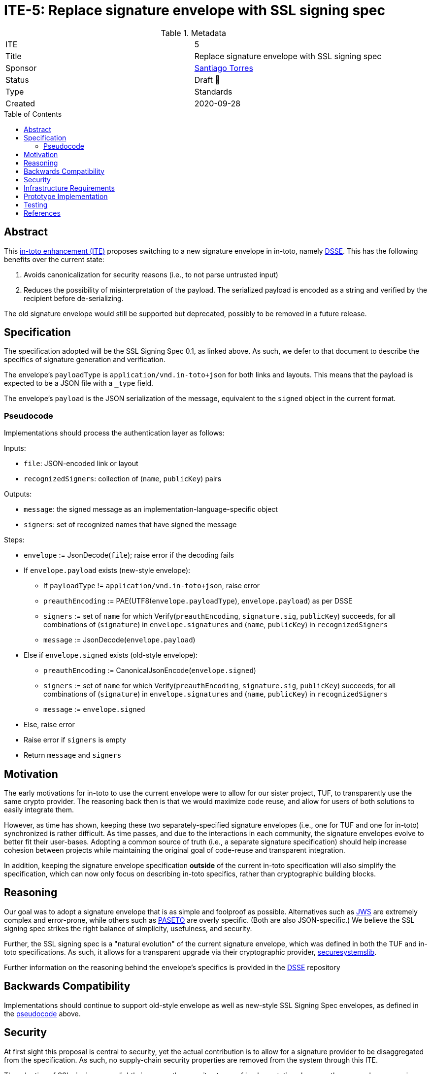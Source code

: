= ITE-5: Replace signature envelope with SSL signing spec
:source-highlighter: pygments
:toc: preamble
:toclevels: 2
ifdef::env-github[]
:tip-caption: :bulb:
:note-caption: :information_source:
:important-caption: :heavy_exclamation_mark:
:caution-caption: :fire:
:warning-caption: :warning:
endif::[]

.Metadata
[cols="2"]
|===
| ITE
| 5

| Title
| Replace signature envelope with SSL signing spec

| Sponsor
| link:https://github.com/santiagotorres[Santiago Torres]

| Status
| Draft 💬


| Type
| Standards

| Created
| 2020-09-28

|===

[[abstract]]
== Abstract

This link:https://github.com/in-toto/ITE[in-toto enhancement (ITE)] proposes
switching to a new signature envelope in in-toto, namely
link:http://github.com/secure-systems-lab/dsse[DSSE]. This
has the following benefits over the current state:

1. Avoids canonicalization for security reasons (i.e., to not parse untrusted input) 
2. Reduces the possibility of misinterpretation of the payload. The serialized payload is encoded as a string and verified by the recipient before de-serializing.

The old signature envelope would still be supported but deprecated, possibly to
be removed in a future release.

[[specification]]
== Specification

The specification adopted will be the SSL Signing Spec 0.1, as linked above. As
such, we defer to that document to describe the specifics of signature
generation and verification.

The envelope's `payloadType` is `application/vnd.in-toto+json` for both links
and layouts. This means that the payload is expected to be a JSON file with a
`_type` field.

The envelope's `payload` is the JSON serialization of the message, equivalent to
the `signed` object in the current format.

[[pseudocode]]
=== Pseudocode

Implementations should process the authentication layer as follows:

Inputs:

*   `file`: JSON-encoded link or layout
*   `recognizedSigners`: collection of (`name`, `publicKey`) pairs

Outputs:

*   `message`: the signed message as an implementation-language-specific object
*   `signers`: set of recognized names that have signed the message

Steps:

*   `envelope` := JsonDecode(`file`); raise error if the decoding fails
*   If `envelope.payload` exists (new-style envelope):
    **  If `payloadType` != `application/vnd.in-toto+json`, raise error
    **  `preauthEncoding` := PAE(UTF8(`envelope.payloadType`),
        `envelope.payload`) as per DSSE
    **  `signers` := set of `name` for which Verify(`preauthEncoding`,
        `signature.sig`, `publicKey`) succeeds, for all combinations of
        (`signature`) in `envelope.signatures` and (`name`, `publicKey`) in
        `recognizedSigners`
    **  `message` := JsonDecode(`envelope.payload`)
*   Else if `envelope.signed` exists (old-style envelope):
    **  `preauthEncoding` := CanonicalJsonEncode(`envelope.signed`)
    **  `signers` := set of `name` for which Verify(`preauthEncoding`,
        `signature.sig`, `publicKey`) succeeds, for all combinations of
        (`signature`) in `envelope.signatures` and (`name`, `publicKey`) in
        `recognizedSigners`
    **  `message` := `envelope.signed`
*   Else, raise error
*   Raise error if `signers` is empty
*   Return `message` and `signers`


[[motivation]]
== Motivation

The early motivations for in-toto to use the current envelope were to allow for
our sister project, TUF, to transparently use the same crypto provider. The
reasoning back then is that we would maximize code reuse, and allow for users
of both solutions to easily integrate them.

However, as time has shown, keeping these two separately-specified signature
envelopes (i.e., one for TUF and one for in-toto) synchronized is rather difficult. As time
passes, and due to the interactions in each community, the signature envelopes
evolve to better fit their user-bases. Adopting a common source of truth (i.e.,
a separate signature specification) should help increase cohesion between
projects while maintaining the original goal of code-reuse and transparent
integration.

In addition, keeping the signature envelope specification *outside* of the
current in-toto specification will also simplify the specification, which can
now only focus on describing in-toto specifics, rather than cryptographic
building blocks.

[[reasoning]]
== Reasoning

Our goal was to adopt a signature envelope that is as simple and foolproof as
possible. Alternatives such as link:https://tools.ietf.org/html/rfc7515[JWS] are
extremely complex and error-prone, while others such as
link:https://github.com/paragonie/paseto/blob/master/docs/01-Protocol-Versions/Version2.md#sig[PASETO]
are overly specific. (Both are also JSON-specific.) We believe the SSL signing
spec strikes the right balance of simplicity, usefulness, and security. 

Further, the SSL signing spec is a "natural evolution" of the current signature
envelope, which was defined in both the TUF and in-toto specifications. As such,
it allows for a transparent upgrade via their cryptographic provider,
link:https://github.com/secure-systems-lab/securesystemslib[securesystemslib].

Further information on the reasoning behind the envelope's specifics is provided in the link:https://github.com/secure-systems-lab/dsse[DSSE] repository

[[backwards-compatibility]]
== Backwards Compatibility

Implementations should continue to support old-style envelope as well as
new-style SSL Signing Spec envelopes, as defined in the
link:#pseudocode[pseudocode] above.

[[security]]
== Security

At first sight this proposal is central to security, yet the actual
contribution is to allow for a signature provider to be disaggregated from the
specification. As such, no supply-chain security properties are removed from
the system through this ITE.

The adoption of SSL signing spec slightly improves the security stance of
implementations because they are no longer parsing untrusted input.

[[infrastructure-requirements]]
== Infrastructure Requirements

Since this is a change in the metadata format, no infrastructure requirements
exist.


[[prototype-implementation]]
== Prototype Implementation

None yet.

[[testing]]
== Testing

The test-suite should include loading/generating both new-style SSL signing spec
metadata as well old-style metadata.

[[references]]
== References

* link:http://gibson042.github.io/canonicaljson-spec/[Canonical JSON]
* link:https://tools.ietf.org/html/rfc7515[JWS]
* link:https://github.com/paragonie/paseto/blob/master/docs/01-Protocol-Versions/Version2.md#sig[PASETO]
